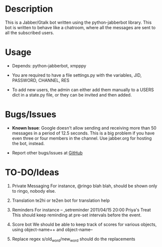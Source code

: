 * Description
  This is a Jabber/Gtalk bot written using the python-jabberbot
  library.  This bot is written to behave like a chatroom, where all
  the messages are sent to all the subscribed users.

* Usage

  + Depends: python-jabberbot, xmpppy

  + You are required to have a file settings.py with the variables, JID,
    PASSWORD, CHANNEL, RES

  + To add new users, the admin can either add them manually to a USERS
    dict in a state.py file, or they can be invited and then added.

* Bugs/Issues

  + *Known Issue*: Google doesn't allow sending and receiving more than
    50 messages in a period of 12.5 seconds.  This is a big problem if
    you have even three or four members in the channel.  Use jabber.org
    for hosting the bot, instead. 

  + Report other bugs/issues at [[https://github.com/punchagan/childrens-park/issues][GitHub]]

* TO-DO/Ideas
  1. Private Messaging
     For instance, @ringo blah blah, should be shown only to ringo,
     nobody else. 

  2. Translation
     te2hi or te2en bot for translation help

  3. Reminders 
     For instance -- ,setreminder 2011/04/15 20:00 Priya's
     Treat This should keep reminding at pre-set intervals before the
     event.

  4. Score bot
     We should be able to keep track of scores for various objects,
     using object-name++ and object-name--

  5. Replace regex
     s/old_word/new_word should do the replacements
